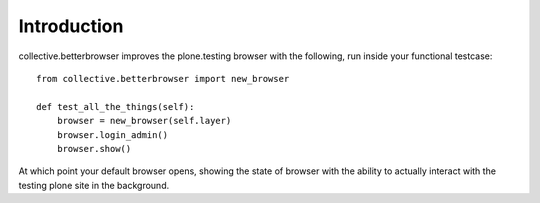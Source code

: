 Introduction
============

collective.betterbrowser improves the plone.testing browser with the
following, run inside your functional testcase: ::

    from collective.betterbrowser import new_browser

    def test_all_the_things(self):
        browser = new_browser(self.layer)
        browser.login_admin()
        browser.show()

At which point your default browser opens, showing the state of browser with
the ability to actually interact with the testing plone site in the background.
